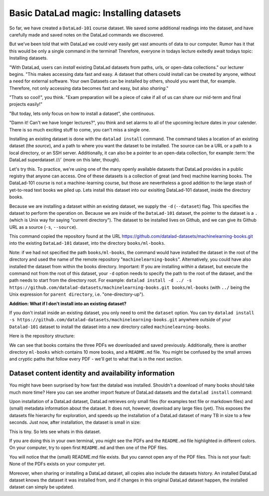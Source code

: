 Basic DataLad magic: Installing datasets
----------------------------------------

So far, we have created a ``DataLad-101`` course dataset. We saved some additional readings
into the dataset, and have carefully made and saved notes on the DataLad
commands we discovered.

But we've been told that with DataLad we could very easily get vast amounts of data to our
computer. Rumor has it that this would be only a single command in the terminal!
Therefore, everyone in todays lecture exitedly await todays topic: Installing datasets.

"With DataLad, users can *install* existing
DataLad datasets from paths, urls, or open-data collections." our lecturer begins.
"This makes accessing data fast and easy. A dataset that others could install can be
created by anyone, without a need for external software. Your own Datasets can be
installed by others, should you want that, for example. Therefore, not only accessing
data becomes fast and easy, but also *sharing*."

"Thats so cool!", you think. "Exam preparation will be a piece of cake if all of us
can share our mid-term and final projects easily!"

"But today, lets only focus on how to install a dataset", she continuous.

"Damn it! Can't we have longer lectures?", you think and set alarms to all of the
upcoming lecture dates in your calender.
There is so much exciting stuff to come, you can't miss a single one.

Installing an existing dataset is done with the ``datalad install`` command.
The command takes a location of an existing dataset (the *source*), and a path to where you want
the dataset to be installed. The source can be a URL or a path to a local directory,
or an SSH server. Additionally, it can also be a pointer to an open-data collection,
for example :term:`the DataLad superdataset ///` (more on this later, though).

Let's try this. To practice, we're using one of the many openly available datasets that
DataLad provides in a public registry that anyone can access. One of these datasets is a
collection of great (and free) machine learning books. The DataLad-101 course is not
a machine-learning course, but those are nevertheless a good addition to the large stash
of yet-to-read text books we piled up. Lets install this dataset into our exisiting
DataLad-101 dataset, inside the directory books.

Because we are installing a dataset within an existing dataset, we supply the ``-d``
(``--dataset``) flag. This specifies the dataset to perform the operation on. Because we are inside
of the ``DataLad-101`` dataset, the pointer to the dataset is a ``.`` (which is Unix
way for saying "current directory"). The dataset to be installed lives on Github, and
we can give its Github URL as a source (``-s``, ``--source``).

.. runrecord:: _examples/DL-101-5-1
   :language: console
   :workdir: dl-101
   :realcommand: cd DataLad-101 &&  datalad install -d . -s https://github.com/datalad-datasets/machinelearning-books.git books/ml-books

   $  datalad install -d . -s https://github.com/datalad-datasets/machinelearning-books.git books/ml-books

This command copied the repository found at the URL https://github.com/datalad-datasets/machinelearning-books.git
into the existing ``DataLad-101`` dataset, into the directory ``books/ml-books``.

Note: if we had not specified the path ``books/ml-books``, the command would have installed the
dataset in the root of the directory and used the name of the remote repository
"``machinelearning-books``". Alternatively, you could have also installed the dataset from within
the books directory. Important: If you are installing *within* a dataset,
but execute the command not from the root of this dataset, your ``-d`` option needs to specify
the path to the root of the dataset, and the path needs to start from the directory root. For example:
``datalad install -d ../ -s https://github.com/datalad-datasets/machinelearning-books.git books/ml-books``
(with ``../`` being the Unix expression for ``parent directory``, i.e. "one-directory-up").

.. container:: toggle

   .. container:: header

       **Addition: What if I don't install into an existing dataset?**

   If you don't install inside an existing dataset, you only need to omit the ``dataset``
   option. You can try ``datalad install -s https://github.com/datalad-datasets/machinelearning-books.git``
   anywhere outside of your ``Datalad-101`` dataset to install the dataset into a new directory
   called ``machinelearning-books``.

.. gitusernote::

   The ``datalad install`` command uses ``git clone``.

Here is the repository structure:

.. runrecord:: _examples/DL-101-5-2
   :language: console
   :workdir: dl-101
   :realcommand: cd DataLad-101 && tree

   $ tree

We can see that books contains the three PDFs we downloaded and saved previously.
Additionally, there is another directory ``ml-books`` which contains 10 more books,
and a ``README.md`` file.
You might be confused by the small arrows and cryptic paths that follow every PDF -
we'll get to what that is in the next section.


Dataset content identity and availability information
^^^^^^^^^^^^^^^^^^^^^^^^^^^^^^^^^^^^^^^^^^^^^^^^^^^^^

You might have been surprised by how fast the datalad was installed. Shouldn't
a download of many books should take much more time? Here you can see another
import feature of DataLad datasets and the ``datalad install`` command:

Upon installation of a DataLad dataset, DataLad retrieves only small files
(for examples text file or markdown files) and (small) metadata
information about the dataset. It does not, however, download any large files
(yet). This exposes the datasets file hierarchy
for exploration, and speeds up the installation of a DataLad dataset
of many TB in size to a few seconds. Just now, after installation, the dataset is
small in size:

.. runrecord:: _examples/DL-101-5-3
   :language: console
   :workdir: dl-101
   :realcommand: cd DataLad-101/books/ml-books && du -sh

   $ cd books/ml-books
   $ du -sh      # Unix command to show size of contents

This is tiny. So lets see whats in this dataset.

.. runrecord:: _examples/DL-101-5-4
   :language: console
   :workdir: dl-101
   :realcommand: cd DataLad-101/books/ml-books && ls

   $ ls

If you are doing this in your own terminal, you might see the PDFs and the ``README.md``
file highlighted in different colors. On your computer, try to open first ``README.md``
and then one of the PDF files.

You will notice that the (small) README.md file exists. But you cannot open any of the
PDF files. This is not your fault: None of the PDFs exists on your computer yet.





Moreover, when sharing or installing
a DataLad dataset, all copies also include the datasets history. An installed DataLad
dataset knows the dataset it was installed from, and if changes
in this original DataLad dataset happen, the installed dataset can simply be updated.